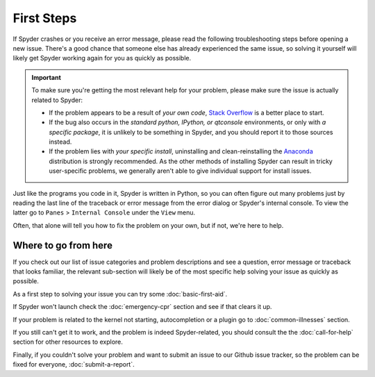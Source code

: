 ###########
First Steps
###########

If Spyder crashes or you receive an error message, please read the following troubleshooting steps before opening a new issue.
There's a good chance that someone else has already experienced the same issue, so solving it yourself will likely get Spyder working again for you as quickly as possible.

.. important::
   To make sure you're getting the most relevant help for your problem, please make sure the issue is actually related to Spyder:

   * If the problem appears to be a result of *your own code*, `Stack Overflow`_ is a better place to start.
   * If the bug also occurs in the *standard python, IPython, or qtconsole* environments, or only with *a specific package*, it is unlikely to be something in Spyder, and you should report it to those sources instead.
   * If the problem lies with *your specific install*, uninstalling and clean-reinstalling the `Anaconda`_ distribution is strongly recommended.
     As the other methods of installing Spyder can result in tricky user-specific problems, we generally aren't able to give individual support for install issues.

.. _Stack Overflow: https://stackoverflow.com
.. _Anaconda: https://www.anaconda.com/download/

Just like the programs you code in it, Spyder is written in Python, so you can often figure out many problems just by reading the last line of the traceback or error message from the error dialog or Spyder's internal console.
To view the latter go to ``Panes`` > ``Internal Console`` under the ``View`` menu.

.. image:: images/first-steps/first-steps-internal-console.png
   :alt: Spyder showing view internal console option

Often, that alone will tell you how to fix the problem on your own, but if not, we're here to help.



=====================
Where to go from here
=====================

If you check out our list of issue categories and problem descriptions and see a question, error message or traceback that looks familiar, the relevant sub-section will likely be of the most specific help solving your issue as quickly as possible.

.. rst-class:: fasb fa-first-aid

As a first step to solving your issue you can try some :doc:`basic-first-aid`.

.. rst-class:: fasb fa-heartbeat

If Spyder won't launch check the :doc:`emergency-cpr` section and see if that clears it up.

.. rst-class:: fasb fa-user-md

If your problem is related to the kernel not starting, autocompletion or a plugin go to :doc:`common-illnesses` section.

.. rst-class:: fasb fa-phone

If you still can't get it to work, and the problem is indeed Spyder-related, you should consult the the :doc:`call-for-help` section for other resources to explore.

.. rst-class:: fasb fa-bug

Finally, if you couldn't solve your problem and want to submit an issue to our Github issue tracker, so the problem can be fixed for everyone, :doc:`submit-a-report`.
